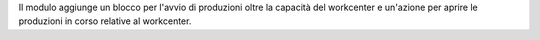 Il modulo aggiunge un blocco per l'avvio di produzioni oltre la capacità del workcenter e un'azione per aprire le produzioni in corso relative al workcenter.

